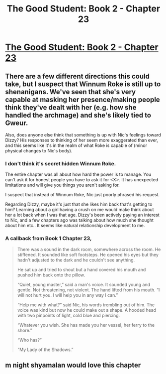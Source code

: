 #+TITLE: The Good Student: Book 2 - Chapter 23

* [[http://moodylit.com/the-good-student-table-of-contents/book-2-chapter-twenty-three][The Good Student: Book 2 - Chapter 23]]
:PROPERTIES:
:Author: SyntaqMadeva
:Score: 37
:DateUnix: 1557091934.0
:DateShort: 2019-May-06
:END:

** There are a few different directions this could take, but I suspect that Winnum Roke is still up to shenanigans. We've seen that she's very capable at masking her presence/making people think they've dealt with her (e.g. how she handled the archmage) and she's likely tied to Gweur.

Also, does anyone else think that something is up with Nic's feelings toward Dizzy? His responses to thinking of her seem more exaggerated than ever, and this seems like it's in the realm of what Roke is capable of (minor physical changes to Nic's body).
:PROPERTIES:
:Author: Avidya
:Score: 5
:DateUnix: 1557105931.0
:DateShort: 2019-May-06
:END:

*** I don't think it's secret hidden Winnum Roke.

The entire chapter was all about how hard the power is to manage. You can't ask it for honest people you have to ask it for <X>. It has unexpected limitations and will give you things you aren't asking for.

I suspect that instead of Winnum Roke, Nic just poorly phrased his request.

Regarding Dizzy, maybe it's just that she likes him back that's getting to him? Learning about a girl having a crush on me would make think about her a lot back when I was that age. Dizzy's been actively paying an interest to Nic, and a few chapters ago was talking about how much she thought about him etc.. It seems like natural relationship development to me.
:PROPERTIES:
:Author: xachariah
:Score: 3
:DateUnix: 1557117438.0
:DateShort: 2019-May-06
:END:


*** A callback from Book 1 Chapter 23,

#+begin_quote
  There was a sound in the dark room, somewhere across the room. He stiffened. It sounded like soft footsteps. He opened his eyes but they hadn't adjusted to the dark and he couldn't see anything.

  He sat up and tried to shout but a hand covered his mouth and pushed him back onto the pillow.

  “Quiet, young master,” said a man's voice. It sounded young and gentle. Not threatening, not violent. The hand lifted from his mouth. “I will not hurt you. I will help you in any way I can.”

  “Help me with what?” said Nic, his words trembling out of him. The voice was kind but now he could make out a shape. A hooded head with two pinpoints of light, cold blue and piercing.

  “Whatever you wish. She has made you her vessel, her ferry to the shore.”

  “Who has?”

  “My Lady of the Shadows.”
#+end_quote
:PROPERTIES:
:Author: _brightwing
:Score: 2
:DateUnix: 1557149075.0
:DateShort: 2019-May-06
:END:


** m night shyamalan would love this chapter
:PROPERTIES:
:Author: Nic_Cage_DM
:Score: 3
:DateUnix: 1557114734.0
:DateShort: 2019-May-06
:END:
